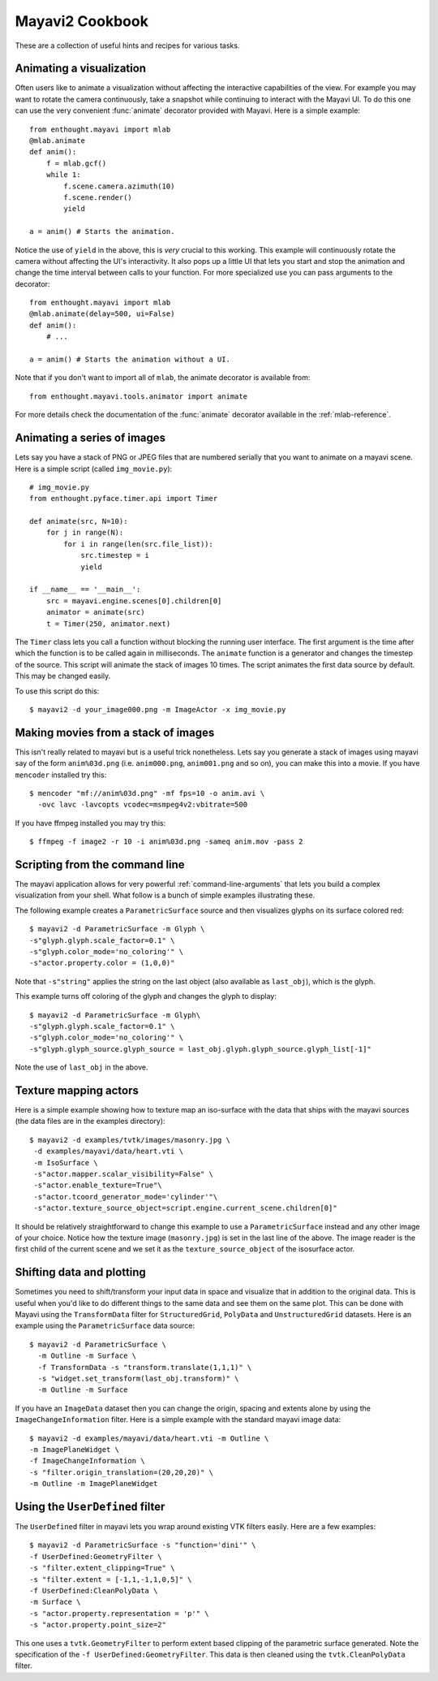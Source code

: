 Mayavi2 Cookbook
=================

These are a collection of useful hints and recipes for various tasks.


Animating a visualization
--------------------------

Often users like to animate a visualization without affecting the
interactive capabilities of the view.  For example you may want to
rotate the camera continuously, take a snapshot while continuing to
interact with the Mayavi UI.  To do this one can use the very convenient
:func:`animate` decorator provided with Mayavi.  Here is a simple
example::

    from enthought.mayavi import mlab
    @mlab.animate
    def anim():
        f = mlab.gcf()
        while 1:
            f.scene.camera.azimuth(10)
            f.scene.render()
            yield
    
    a = anim() # Starts the animation.

Notice the use of ``yield`` in the above, this is *very* crucial to this
working.  This example will continuously rotate the camera without
affecting the UI's interactivity.  It also pops up a little UI that lets
you start and stop the animation and change the time interval between
calls to your function.  For more specialized use you can pass arguments
to the decorator::

    from enthought.mayavi import mlab
    @mlab.animate(delay=500, ui=False)
    def anim():
        # ...
    
    a = anim() # Starts the animation without a UI.

Note that if you don't want to import all of ``mlab``, the animate
decorator is available from::

    from enthought.mayavi.tools.animator import animate

For more details check the documentation of the :func:`animate`
decorator available in the :ref:`mlab-reference`.


Animating a series of images
-----------------------------

Lets say you have a stack of PNG or JPEG files that are numbered
serially that you want to animate on a mayavi scene.  Here is a simple
script (called ``img_movie.py``)::
    
    # img_movie.py
    from enthought.pyface.timer.api import Timer

    def animate(src, N=10):
        for j in range(N):
            for i in range(len(src.file_list)):
                src.timestep = i
                yield

    if __name__ == '__main__':
        src = mayavi.engine.scenes[0].children[0]
        animator = animate(src)
        t = Timer(250, animator.next)

The ``Timer`` class lets you call a function without blocking the
running user interface.  The first argument is the time after which the
function is to be called again in milliseconds.  The ``animate``
function is a generator and changes the timestep of the source.  This
script will animate the stack of images 10 times.  The script animates
the first data source by default.  This may be changed easily.

To use this script do this::
    
    $ mayavi2 -d your_image000.png -m ImageActor -x img_movie.py


Making movies from a stack of images
-------------------------------------

This isn't really related to mayavi but is a useful trick nonetheless.
Lets say you generate a stack of images using mayavi say of the form
``anim%03d.png`` (i.e. ``anim000.png``, ``anim001.png`` and so on), you
can make this into a movie.  If you have ``mencoder`` installed try
this::

  $ mencoder "mf://anim%03d.png" -mf fps=10 -o anim.avi \
    -ovc lavc -lavcopts vcodec=msmpeg4v2:vbitrate=500

If you have ffmpeg installed you may try this::

  $ ffmpeg -f image2 -r 10 -i anim%03d.png -sameq anim.mov -pass 2

.. _mencoder: http://www.mplayerhq.hu/
.. _ffmpeg: http://ffmpeg.mplayerhq.hu/


Scripting from the command line
--------------------------------

The mayavi application allows for very powerful
:ref:`command-line-arguments` that lets you build a complex
visualization from your shell.  What follow is a bunch of simple
examples illustrating these.

The following example creates a ``ParametricSurface`` source and then
visualizes glyphs on its surface colored red::

    $ mayavi2 -d ParametricSurface -m Glyph \
    -s"glyph.glyph.scale_factor=0.1" \
    -s"glyph.color_mode='no_coloring'" \
    -s"actor.property.color = (1,0,0)"

Note that ``-s"string"`` applies the string on the last object (also
available as ``last_obj``), which is the glyph. 

This example turns off coloring of the glyph and changes the glyph to
display::

    $ mayavi2 -d ParametricSurface -m Glyph\
    -s"glyph.glyph.scale_factor=0.1" \
    -s"glyph.color_mode='no_coloring'" \
    -s"glyph.glyph_source.glyph_source = last_obj.glyph.glyph_source.glyph_list[-1]"

Note the use of ``last_obj`` in the above.


Texture mapping actors
-----------------------

Here is a simple example showing how to texture map an iso-surface with
the data that ships with the mayavi sources (the data files are in the
examples directory)::

    $ mayavi2 -d examples/tvtk/images/masonry.jpg \
     -d examples/mayavi/data/heart.vti \
     -m IsoSurface \
     -s"actor.mapper.scalar_visibility=False" \
     -s"actor.enable_texture=True"\
     -s"actor.tcoord_generator_mode='cylinder'"\
     -s"actor.texture_source_object=script.engine.current_scene.children[0]"

It should be relatively straightforward to change this example to use a
``ParametricSurface`` instead and any other image of your choice.
Notice how the texture image (``masonry.jpg``) is set in the last line
of the above.  The image reader is the first child of the current scene
and we set it as the ``texture_source_object`` of the isosurface actor.


Shifting data and plotting
---------------------------

Sometimes you need to shift/transform your input data in space and
visualize that in addition to the original data.  This is useful when
you'd like to do different things to the same data and see them on the
same plot.  This can be done with Mayavi using the ``TransformData`` filter
for ``StructuredGrid``, ``PolyData`` and ``UnstructuredGrid`` datasets.
Here is an example using the ``ParametricSurface`` data source::

   $ mayavi2 -d ParametricSurface \
     -m Outline -m Surface \
     -f TransformData -s "transform.translate(1,1,1)" \
     -s "widget.set_transform(last_obj.transform)" \
     -m Outline -m Surface

If you have an ``ImageData`` dataset then you can change the origin,
spacing and extents alone by using the ``ImageChangeInformation``
filter.  Here is a simple example with the standard mayavi image data::

    $ mayavi2 -d examples/mayavi/data/heart.vti -m Outline \
    -m ImagePlaneWidget \
    -f ImageChangeInformation \ 
    -s "filter.origin_translation=(20,20,20)" \
    -m Outline -m ImagePlaneWidget


Using the ``UserDefined`` filter
---------------------------------

The ``UserDefined`` filter in mayavi lets you wrap around existing VTK
filters easily.  Here are a few examples::

    $ mayavi2 -d ParametricSurface -s "function='dini'" \
    -f UserDefined:GeometryFilter \
    -s "filter.extent_clipping=True" \
    -s "filter.extent = [-1,1,-1,1,0,5]" \
    -f UserDefined:CleanPolyData \
    -m Surface \
    -s "actor.property.representation = 'p'" \
    -s "actor.property.point_size=2"

This one uses a ``tvtk.GeometryFilter`` to perform extent based clipping of
the parametric surface generated.  Note the specification of the ``-f
UserDefined:GeometryFilter``.  This data is then cleaned using the
``tvtk.CleanPolyData`` filter.

